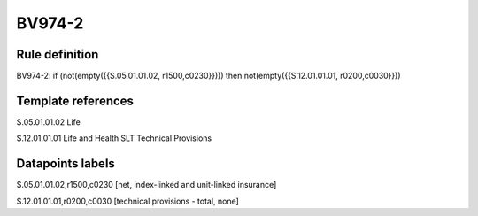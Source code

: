 =======
BV974-2
=======

Rule definition
---------------

BV974-2: if (not(empty({{S.05.01.01.02, r1500,c0230}}))) then not(empty({{S.12.01.01.01, r0200,c0030}}))


Template references
-------------------

S.05.01.01.02 Life

S.12.01.01.01 Life and Health SLT Technical Provisions


Datapoints labels
-----------------

S.05.01.01.02,r1500,c0230 [net, index-linked and unit-linked insurance]

S.12.01.01.01,r0200,c0030 [technical provisions - total, none]



